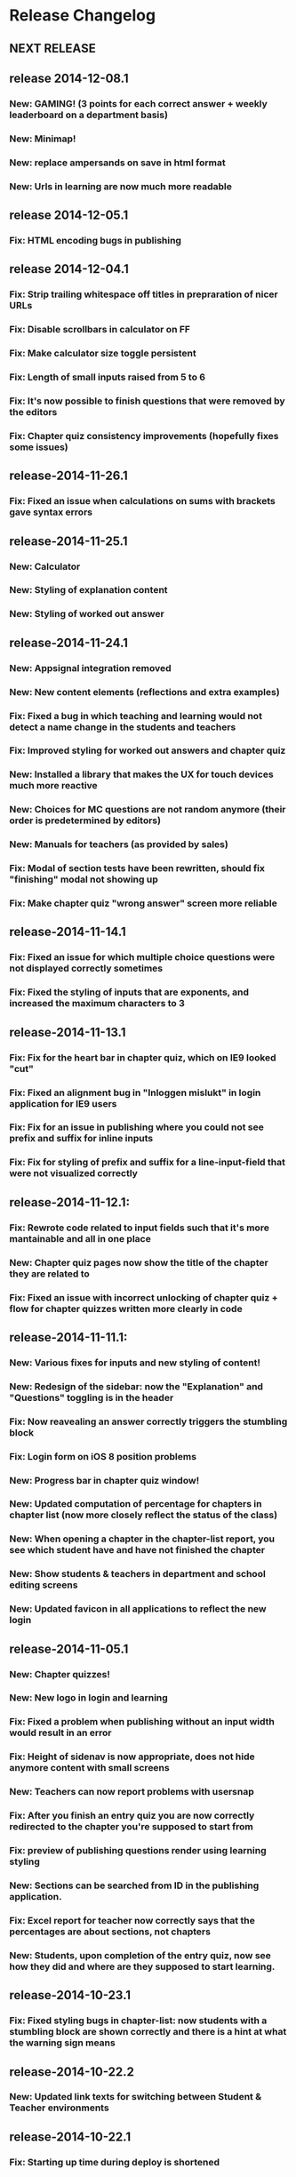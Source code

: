 * Release Changelog
** NEXT RELEASE
** release 2014-12-08.1
*** New: GAMING! (3 points for each correct answer + weekly leaderboard on a department basis)
*** New: Minimap!
*** New: replace ampersands on save in html format
*** New: Urls in learning are now much more readable
** release 2014-12-05.1
*** Fix: HTML encoding bugs in publishing
** release 2014-12-04.1
*** Fix: Strip trailing whitespace off titles in prepraration of nicer URLs
*** Fix: Disable scrollbars in calculator on FF
*** Fix: Make calculator size toggle persistent
*** Fix: Length of small inputs raised from 5 to 6
*** Fix: It's now possible to finish questions that were removed by the editors
*** Fix: Chapter quiz consistency improvements (hopefully fixes some issues)
** release-2014-11-26.1
*** Fix: Fixed an issue when calculations on sums with brackets gave syntax errors
** release-2014-11-25.1
*** New: Calculator
*** New: Styling of explanation content
*** New: Styling of worked out answer
** release-2014-11-24.1
*** New: Appsignal integration removed
*** New: New content elements (reflections and extra examples)
*** Fix: Fixed a bug in which teaching and learning would not detect a name change in the students and teachers
*** Fix: Improved styling for worked out answers and chapter quiz
*** New: Installed a library that makes the UX for touch devices much more reactive
*** New: Choices for MC questions are not random anymore (their order is predetermined by editors)
*** New: Manuals for teachers (as provided by sales)
*** Fix: Modal of section tests have been rewritten, should fix "finishing" modal not showing up
*** Fix: Make chapter quiz "wrong answer" screen more reliable
** release-2014-11-14.1
*** Fix: Fixed an issue for which multiple choice questions were not displayed correctly sometimes
*** Fix: Fixed the styling of inputs that are exponents, and increased the maximum characters to 3
** release-2014-11-13.1
*** Fix: Fix for the heart bar in chapter quiz, which on IE9 looked "cut"
*** Fix: Fixed an alignment bug in "Inloggen mislukt" in login application for IE9 users
*** Fix: Fix for an issue in publishing where you could not see prefix and suffix for inline inputs
*** Fix: Fix for styling of prefix and suffix for a line-input-field that were not visualized correctly
** release-2014-11-12.1:
*** Fix: Rewrote code related to input fields such that it's more mantainable and all in one place
*** New: Chapter quiz pages now show the title of the chapter they are related to
*** Fix: Fixed an issue with incorrect unlocking of chapter quiz + flow for chapter quizzes written more clearly in code
** release-2014-11-11.1:
*** New: Various fixes for inputs and new styling of content!
*** New: Redesign of the sidebar: now the "Explanation" and "Questions" toggling is in the header
*** Fix: Now reavealing an answer correctly triggers the stumbling block
*** Fix: Login form on iOS 8 position problems
*** New: Progress bar in chapter quiz window!
*** New: Updated computation of percentage for chapters in chapter list (now more closely reflect the status of the class)
*** New: When opening a chapter in the chapter-list report, you see which student have and have not finished the chapter
*** New: Show students & teachers in department and school editing screens
*** New: Updated favicon in all applications to reflect the new login
** release-2014-11-05.1
*** New: Chapter quizzes!
*** New: New logo in login and learning
*** Fix: Fixed a problem when publishing without an input width would result in an error
*** Fix: Height of sidenav is now appropriate, does not hide anymore content with small screens
*** New: Teachers can now report problems with usersnap
*** Fix: After you finish an entry quiz you are now correctly redirected to the chapter you're supposed to start from
*** Fix: preview of publishing questions render using learning styling
*** New: Sections can be searched from ID in the publishing application.
*** Fix: Excel report for teacher now correctly says that the percentages are about sections, not chapters
*** New: Students, upon completion of the entry quiz, now see how they did and where are they supposed to start learning.
** release-2014-10-23.1
*** Fix: Fixed styling bugs in chapter-list: now students with a stumbling block are shown correctly and there is a hint at what the warning sign means
** release-2014-10-22.2
*** New: Updated link texts for switching between Student & Teacher environments
** release-2014-10-22.1
*** Fix: Starting up time during deploy is shortened
*** Fix: Fixed a problem where teacher with a "/" in the class name would not see any report
*** Fix: Updating the sales status of a school without entering specifiying the number of licenses sets them to 0.
*** Fix: Testing with IE9 locally during development is restored
*** New: Publishing application now can check the HTML code inserted by the editors
*** New: Redesign of the "Chapter List" report: no more "semaphore" but progress bars and warning signs!
** release-2014-10-16.1
*** New: Attempt at fixing the modal not always showing when 5 questions in a row are answered correctly
*** New: Improved class navigation for teachers (classes sorted by name + class selection persists when changing report)
*** New: Moar cat gifs!!!1!!1!
** release-2014-10-14.1
*** New: Teachers can see the learning environment as if they were a student
*** New: Redesign of the teaching dashboard: more functional, way cooler
** release-2014-10-10.1
*** Fix: Fixed the bug in which 4 students were not able to access our site from edu route
*** Fix: Clearer explanation of the completion report with a note explaining which Meijerink are included
*** New: Improved teaching dashboard navigation by changing the dropdown and making nice URLs
*** New: Logging of all traffic to our applications
*** Ops: Passing of configuration parameters much easier for deployment
** release-2014-10-07.2
*** New: Teacher can see how much time students spend reading our explanations and answering questions
** release-2014-10-07.1
*** Fix: login issues
*** Fix: Answering incorrectly a question with IE9 gives feedback!
** release-2014-10-01.1
*** Ops: Parallel deployment re-enabled, deployment time significatively
** release-2014-09-30.2/1
*** Fix: Removal of <toev> HTML tags from the course material
*** Ops: During deployment, servers correctly report when they are ready to start working
** release-2014-09-29.2
*** Ops: Exception reporting for background threads
*** Ops: Cache heating on startup
*** New: Teacher can now export the progress of their classes to Excel
** release-2014-09.29.1
*** Fix: Data from imported student is correctly displayed in the "Chapter List" report
** release-2014-09.23.1
*** Ops: better exception reporting for JDBC errors
** release-2014-09.18.1
*** New: school-admin UX improvements
*** New: iPad layout improvments
